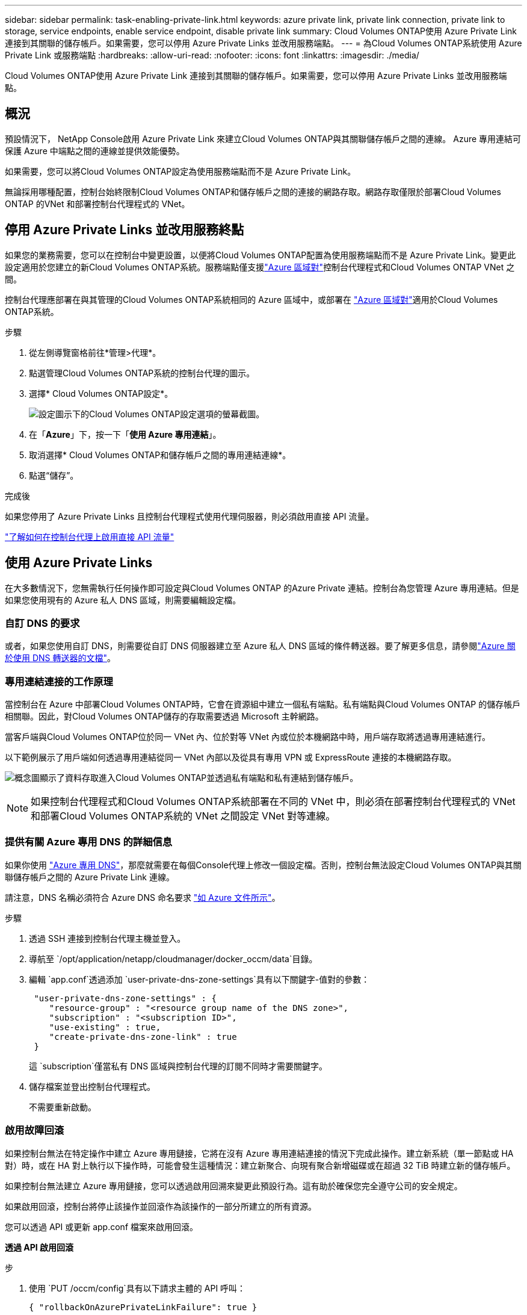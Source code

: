 ---
sidebar: sidebar 
permalink: task-enabling-private-link.html 
keywords: azure private link, private link connection, private link to storage, service endpoints, enable service endpoint, disable private link 
summary: Cloud Volumes ONTAP使用 Azure Private Link 連接到其關聯的儲存帳戶。如果需要，您可以停用 Azure Private Links 並改用服務端點。 
---
= 為Cloud Volumes ONTAP系統使用 Azure Private Link 或服務端點
:hardbreaks:
:allow-uri-read: 
:nofooter: 
:icons: font
:linkattrs: 
:imagesdir: ./media/


[role="lead"]
Cloud Volumes ONTAP使用 Azure Private Link 連接到其關聯的儲存帳戶。如果需要，您可以停用 Azure Private Links 並改用服務端點。



== 概況

預設情況下， NetApp Console啟用 Azure Private Link 來建立Cloud Volumes ONTAP與其關聯儲存帳戶之間的連線。  Azure 專用連結可保護 Azure 中端點之間的連線並提供效能優勢。

如果需要，您可以將Cloud Volumes ONTAP設定為使用服務端點而不是 Azure Private Link。

無論採用哪種配置，控制台始終限制Cloud Volumes ONTAP和儲存帳戶之間的連接的網路存取。網路存取僅限於部署Cloud Volumes ONTAP 的VNet 和部署控制台代理程式的 VNet。



== 停用 Azure Private Links 並改用服務終點

如果您的業務需要，您可以在控制台中變更設置，以便將Cloud Volumes ONTAP配置為使用服務端點而不是 Azure Private Link。變更此設定適用於您建立的新Cloud Volumes ONTAP系統。服務端點僅支援link:https://docs.microsoft.com/en-us/azure/availability-zones/cross-region-replication-azure#azure-cross-region-replication-pairings-for-all-geographies["Azure 區域對"^]控制台代理程式和Cloud Volumes ONTAP VNet 之間。

控制台代理應部署在與其管理的Cloud Volumes ONTAP系統相同的 Azure 區域中，或部署在 https://docs.microsoft.com/en-us/azure/availability-zones/cross-region-replication-azure#azure-cross-region-replication-pairings-for-all-geographies["Azure 區域對"^]適用於Cloud Volumes ONTAP系統。

.步驟
. 從左側導覽窗格前往*管理>代理*。
. 點選image:icon-action.png[""]管理Cloud Volumes ONTAP系統的控制台代理的圖示。
. 選擇* Cloud Volumes ONTAP設定*。
+
image::screenshot-settings-cloud-volumes-ontap.png[設定圖示下的Cloud Volumes ONTAP設定選項的螢幕截圖。]

. 在「*Azure*」下，按一下「*使用 Azure 專用連結*」。
. 取消選擇* Cloud Volumes ONTAP和儲存帳戶之間的專用連結連線*。
. 點選“儲存”。


.完成後
如果您停用了 Azure Private Links 且控制台代理程式使用代理伺服器，則必須啟用直接 API 流量。

https://docs.netapp.com/us-en/bluexp-setup-admin/task-configuring-proxy.html#enable-a-proxy-on-a-connector["了解如何在控制台代理上啟用直接 API 流量"^]



== 使用 Azure Private Links

在大多數情況下，您無需執行任何操作即可設定與Cloud Volumes ONTAP 的Azure Private 連結。控制台為您管理 Azure 專用連結。但是如果您使用現有的 Azure 私人 DNS 區域，則需要編輯設定檔。



=== 自訂 DNS 的要求

或者，如果您使用自訂 DNS，則需要從自訂 DNS 伺服器建立至 Azure 私人 DNS 區域的條件轉送器。要了解更多信息，請參閱link:https://learn.microsoft.com/en-us/azure/private-link/private-endpoint-dns#on-premises-workloads-using-a-dns-forwarder["Azure 關於使用 DNS 轉送器的文檔"^]。



=== 專用連結連接的工作原理

當控制台在 Azure 中部署Cloud Volumes ONTAP時，它會在資源組中建立一個私有端點。私有端點與Cloud Volumes ONTAP 的儲存帳戶相關聯。因此，對Cloud Volumes ONTAP儲存的存取需要透過 Microsoft 主幹網路。

當客戶端與Cloud Volumes ONTAP位於同一 VNet 內、位於對等 VNet 內或位於本機網路中時，用戶端存取將透過專用連結進行。

以下範例展示了用戶端如何透過專用連結從同一 VNet 內部以及從具有專用 VPN 或 ExpressRoute 連接的本機網路存取。

image:diagram_azure_private_link.png["概念圖顯示了資料存取進入Cloud Volumes ONTAP並透過私有端點和私有連結到儲存帳戶。"]


NOTE: 如果控制台代理程式和Cloud Volumes ONTAP系統部署在不同的 VNet 中，則必須在部署控制台代理程式的 VNet 和部署Cloud Volumes ONTAP系統的 VNet 之間設定 VNet 對等連線。



=== 提供有關 Azure 專用 DNS 的詳細信息

如果你使用 https://docs.microsoft.com/en-us/azure/dns/private-dns-overview["Azure 專用 DNS"^]，那麼就需要在每個Console代理上修改一個設定檔。否則，控制台無法設定Cloud Volumes ONTAP與其關聯儲存帳戶之間的 Azure Private Link 連線。

請注意，DNS 名稱必須符合 Azure DNS 命名要求 https://docs.microsoft.com/en-us/azure/storage/common/storage-private-endpoints#dns-changes-for-private-endpoints["如 Azure 文件所示"^]。

.步驟
. 透過 SSH 連接到控制台代理主機並登入。
. 導航至 `/opt/application/netapp/cloudmanager/docker_occm/data`目錄。
. 編輯 `app.conf`透過添加 `user-private-dns-zone-settings`具有以下關鍵字-值對的參數：
+
[source, cli]
----
 "user-private-dns-zone-settings" : {
    "resource-group" : "<resource group name of the DNS zone>",
    "subscription" : "<subscription ID>",
    "use-existing" : true,
    "create-private-dns-zone-link" : true
 }
----
+
這 `subscription`僅當私有 DNS 區域與控制台代理的訂閱不同時才需要關鍵字。

. 儲存檔案並登出控制台代理程式。
+
不需要重新啟動。





=== 啟用故障回滾

如果控制台無法在特定操作中建立 Azure 專用鏈接，它將在沒有 Azure 專用連結連接的情況下完成此操作。建立新系統（單一節點或 HA 對）時，或在 HA 對上執行以下操作時，可能會發生這種情況：建立新聚合、向現有聚合新增磁碟或在超過 32 TiB 時建立新的儲存帳戶。

如果控制台無法建立 Azure 專用鏈接，您可以透過啟用回溯來變更此預設行為。這有助於確保您完全遵守公司的安全規定。

如果啟用回滾，控制台將停止該操作並回滾作為該操作的一部分所建立的所有資源。

您可以透過 API 或更新 app.conf 檔案來啟用回滾。

*透過 API 啟用回滾*

.步
. 使用 `PUT /occm/config`具有以下請求主體的 API 呼叫：
+
[source, json]
----
{ "rollbackOnAzurePrivateLinkFailure": true }
----


*透過更新 app.conf 啟用回滾*

.步驟
. 透過 SSH 連接到控制台代理的主機並登入。
. 導覽至以下目錄：/opt/application/netapp/cloudmanager/docker_occm/data
. 編輯 app.conf，新增以下參數和值：
+
 "rollback-on-private-link-failure": true
. 儲存檔案並登出控制台代理程式。
+
不需要重新啟動。


